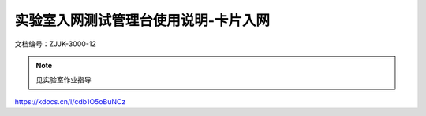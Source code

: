 =====================================
实验室入网测试管理台使用说明-卡片入网
=====================================


文档编号：ZJJK-3000-12

.. Note :: 见实验室作业指导

https://kdocs.cn/l/cdb1O5oBuNCz




